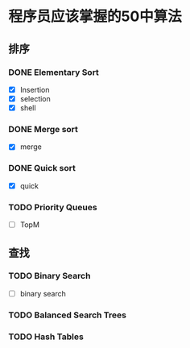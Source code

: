 * 程序员应该掌握的50中算法

** 排序

*** DONE Elementary Sort
    - [X] Insertion
    - [X] selection
    - [X] shell

*** DONE Merge sort
    - [X] merge
*** DONE Quick sort
    - [X] quick

*** TODO Priority Queues
    - [ ] TopM

** 查找

*** TODO Binary Search
    - [ ] binary search

*** TODO Balanced Search Trees

*** TODO Hash Tables
